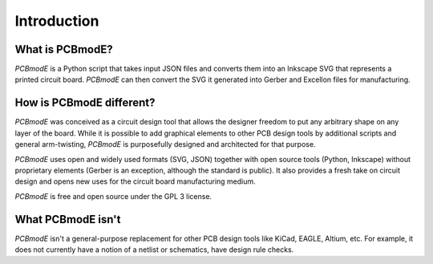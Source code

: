 ############
Introduction
############

What is PCBmodE?
----------------

*PCBmodE* is a Python script that takes input JSON files and converts them into an Inkscape SVG that represents a printed circuit board. *PCBmodE* can then convert the SVG it generated into Gerber and Excellon files for manufacturing.


How is PCBmodE different?
-------------------------

*PCBmodE* was conceived as a circuit design tool that allows the designer freedom to put any arbitrary shape on any layer of the board. While it is possible to add graphical elements to other PCB design tools by additional scripts and general arm-twisting, *PCBmodE* is purposefully designed and architected for that purpose.

*PCBmodE* uses open and widely used formats (SVG, JSON) together with open source tools (Python, Inkscape) without proprietary elements (Gerber is an exception, although the standard is public). It also provides a fresh take on circuit design and opens new uses for the circuit board manufacturing medium.

*PCBmodE* is free and open source under the GPL 3 license.


What PCBmodE isn't
------------------

*PCBmodE* isn't a general-purpose replacement for other PCB design tools like KiCad, EAGLE, Altium, etc. For example, it does not currently have a notion of a netlist or schematics, have design rule checks.
